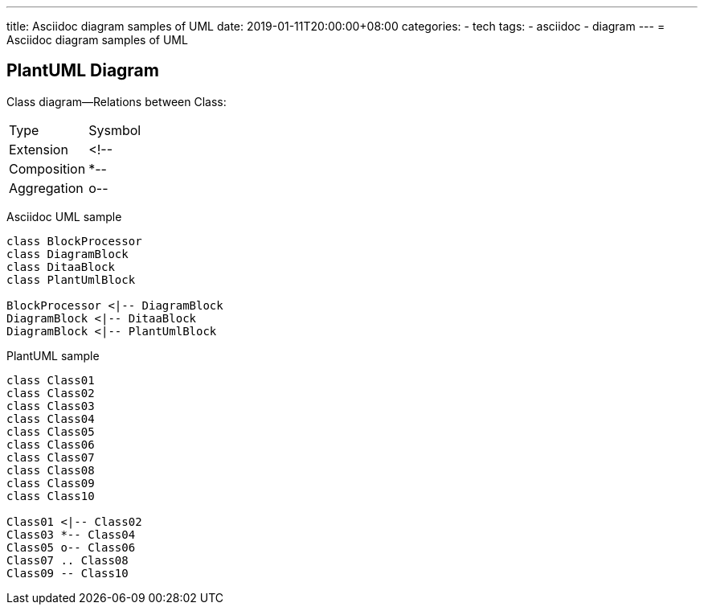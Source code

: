---
title: Asciidoc diagram  samples of UML 
date: 2019-01-11T20:00:00+08:00
categories:
- tech
tags:
- asciidoc
- diagram
---
= Asciidoc diagram  samples of UML 


== PlantUML Diagram


Class diagram--Relations between Class:

[options="header]
|===
| Type   | Sysmbol 
| Extension | <!-- 
| Composition | *--
| Aggregation | o--
|===

Asciidoc UML sample

[plantuml, diagram-classes, format="svg",opts="inline"]
----
class BlockProcessor
class DiagramBlock
class DitaaBlock
class PlantUmlBlock

BlockProcessor <|-- DiagramBlock
DiagramBlock <|-- DitaaBlock
DiagramBlock <|-- PlantUmlBlock

----

PlantUML sample

[plantuml,diagram-classes, format="svg",opts="inline"]
----
class Class01
class Class02
class Class03
class Class04
class Class05
class Class06
class Class07
class Class08
class Class09
class Class10

Class01 <|-- Class02
Class03 *-- Class04
Class05 o-- Class06
Class07 .. Class08
Class09 -- Class10

----


